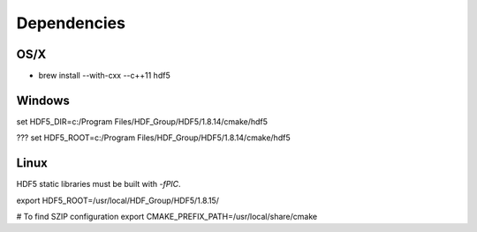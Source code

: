 Dependencies
------------

OS/X
~~~~

* brew install --with-cxx --c++11 hdf5


Windows
~~~~~~~

set HDF5_DIR=c:/Program Files/HDF_Group/HDF5/1.8.14/cmake/hdf5

??? set HDF5_ROOT=c:/Program Files/HDF_Group/HDF5/1.8.14/cmake/hdf5



Linux
~~~~~

HDF5 static libraries must be built with `-fPIC`.


export HDF5_ROOT=/usr/local/HDF_Group/HDF5/1.8.15/

# To find SZIP configuration
export CMAKE_PREFIX_PATH=/usr/local/share/cmake
